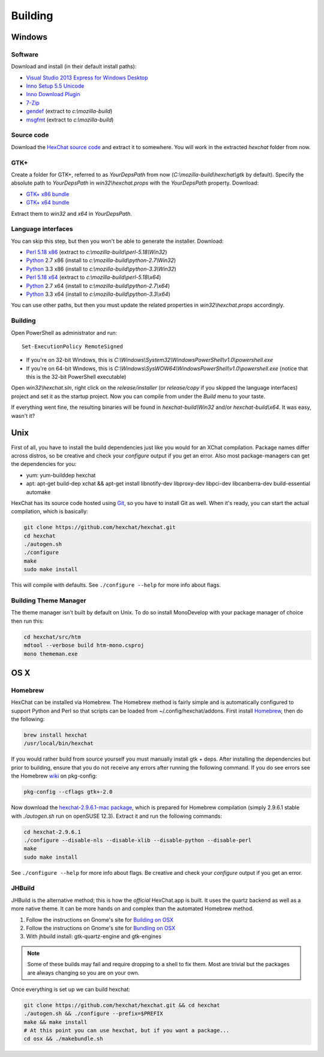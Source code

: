 Building
========

Windows
-------

Software
~~~~~~~~

Download and install (in their default install paths):

-  `Visual Studio 2013 Express for Windows Desktop <http://www.microsoft.com/visualstudio/eng/2013-downloads#d-2013-express>`_
-  `Inno Setup 5.5 Unicode <http://www.jrsoftware.org/isdl.php>`_
-  `Inno Download Plugin <http://mitrich.net23.net/?/inno-download-plugin.html>`_
-  `7-Zip <http://7-zip.org/>`_
-  `gendef <http://dl.hexchat.net/gtk-win32/gendef-20111031.7z>`_ (extract to *c:\\mozilla-build*)
-  `msgfmt <http://dl.hexchat.net/gtk-win32/msgfmt-0.18.1.7z>`_ (extract to *c:\\mozilla-build*)


Source code
~~~~~~~~~~~

Download the `HexChat source code`_ and extract
it to somewhere. You will work in the extracted *hexchat* folder from
now.

.. _HexChat source code: https://github.com/hexchat/hexchat/zipball/master

GTK+
~~~~

Create a folder for GTK+, referred to as *YourDepsPath* from now (*C:\\mozilla-build\\hexchat\\gtk* by default).
Specify the absolute path to *YourDepsPath* in *win32\\hexchat.props*
with the *YourDepsPath* property. Download:

-  `GTK+ x86 bundle`_
-  `GTK+ x64 bundle`_

.. _GTK+ x86 bundle: http://dl.hexchat.net/gtk-win32/vc12/x86/gtk-x86.7z
.. _GTK+ x64 bundle: http://dl.hexchat.net/gtk-win32/vc12/x64/gtk-x64.7z

Extract them to *win32* and *x64* in *YourDepsPath*.

.. SEEALSO::
   If you would like to build GTK+ yourself, read this `guide <http://hexchat.github.io/gtk-win32/>`_.

Language interfaces
~~~~~~~~~~~~~~~~~~~

You can skip this step, but then you won't be able to generate the
installer.
Download:

-  `Perl 5.18 x86`_ (extract to *c:\\mozilla-build\\perl-5.18\\Win32*)
-  Python_ 2.7 x86 (install to *c:\\mozilla-build\\python-2.7\\Win32*)
-  Python_ 3.3 x86 (install to *c:\\mozilla-build\\python-3.3\\Win32*)

-  `Perl 5.18 x64`_ (extract to *c:\\mozilla-build\\perl-5.18\\x64*)
-  Python_ 2.7 x64 (install to *c:\\mozilla-build\\python-2.7\\x64*)
-  Python_ 3.3 x64 (install to *c:\\mozilla-build\\python-3.3\\x64*)

.. _Perl 5.18 x86: http://dl.hexchat.net/misc/perl/perl-5.18.0-x86.7z
.. _Perl 5.18 x64: http://dl.hexchat.net/misc/perl/perl-5.18.0-x64.7z
.. _Python: http://www.python.org/download/

You can use other paths, but then you must update the related properties
in *win32\\hexchat.props* accordingly.

Building
~~~~~~~~

Open PowerShell as administrator and run::

	Set-ExecutionPolicy RemoteSigned

- If you're on 32-bit Windows, this is *C:\\Windows\\System32\\WindowsPowerShell\\v1.0\\powershell.exe*
- If you're on 64-bit Windows, this is *C:\\Windows\\SysWOW64\\WindowsPowerShell\\v1.0\\powershell.exe* (notice that this is the 32-bit PowerShell executable)

Open *win32\\hexchat.sln*, right click on the *release/installer* (or
*release/copy* if you skipped the language interfaces) project and set
it as the startup project. Now you can compile from under the *Build*
menu to your taste.

If everything went fine, the resulting binaries will be found in
*hexchat-build\\Win32* and/or *hexchat-build\\x64*. It was easy, wasn't
it?

Unix
----

First of all, you have to install the build dependencies just like you
would for an XChat compilation. Package names differ across distros, so
be creative and check your *configure* output if you get an error.
Also most package-managers can get the dependencies for you:

- yum: yum-builddep hexchat
- apt: apt-get build-dep xchat && apt-get install libnotify-dev libproxy-dev libpci-dev libcanberra-dev build-essential automake

HexChat has its source code hosted using `Git <http://git-scm.com/>`_, so you have to install Git as
well. When it's ready, you can start the actual compilation, which is
basically:

.. code-block:: bash

	git clone https://github.com/hexchat/hexchat.git
	cd hexchat
	./autogen.sh
	./configure
	make
	sudo make install

This will compile with defaults. See ``./configure --help`` for more info
about flags.

Building Theme Manager
~~~~~~~~~~~~~~~~~~~~~~

The theme manager isn't built by default on Unix. To do so install MonoDevelop with your package manager of choice then run this:

.. code-block:: bash

	cd hexchat/src/htm
	mdtool --verbose build htm-mono.csproj
	mono thememan.exe

OS X
----

Homebrew
~~~~~~~~

HexChat can be installed via Homebrew. The Homebrew method is fairly
simple and is automatically configured to support Python and Perl so that
scripts can be loaded from ~/.config/hexchat/addons. First install
Homebrew_, then do the following:

.. code-block:: bash

	brew install hexchat
	/usr/local/bin/hexchat

If you would rather build from source yourself you must manually install gtk + deps.
After installing the dependencies but prior to building, ensure that
you do not receive any errors after running the following command.
If you do see errors see the Homebrew wiki_ on pkg-config:

.. code-block:: bash

	pkg-config --cflags gtk+-2.0

Now download the `hexchat-2.9.6.1-mac package`_, which is prepared for Homebrew compilation
(simply 2.9.6.1 stable with  *./autogen.sh* run on openSUSE 12.3).
Extract it and run the following commands:

.. code-block:: bash

	cd hexchat-2.9.6.1
	./configure --disable-nls --disable-xlib --disable-python --disable-perl
	make
	sudo make install

See ``./configure --help`` for more info about flags. Be creative and check
your *configure* output if you get an error.

.. _Homebrew: http://brew.sh/
.. _wiki: http://wiki.icub.org/wiki/Homebrew#Setting_up_pkg-config
.. _hexchat-2.9.6.1-mac package: http://dl.hexchat.net/hexchat/osx/hexchat-2.9.6.1-mac.tar.gz

JHBuild
~~~~~~~

JHBuild is the alternative method; this is how the *official* HexChat.app is built.
It uses the quartz backend as well as a more native theme.
It can be more hands on and complex than the automated Homebrew method.

1. Follow the instructions on Gnome's site for `Building on OSX`_
2. Follow the instructions on Gnome's site for `Bundling on OSX`_
3. With jhbuild install: gtk-quartz-engine and gtk-engines

.. Note::
	Some of these builds may fail and require dropping to a shell to fix them.
	Most are trivial but the packages are always changing so you are on your own.

Once everything is set up we can build hexchat:

.. code-block:: bash

	git clone https://github.com/hexchat/hexchat.git && cd hexchat
	./autogen.sh && ./configure --prefix=$PREFIX
	make && make install
	# At this point you can use hexchat, but if you want a package...
	cd osx && ./makebundle.sh

.. _Building on OSX: https://wiki.gnome.org/Projects/GTK%2B/OSX/Building
.. _Bundling on OSX: https://wiki.gnome.org/Projects/GTK%2B/OSX/Bundling
